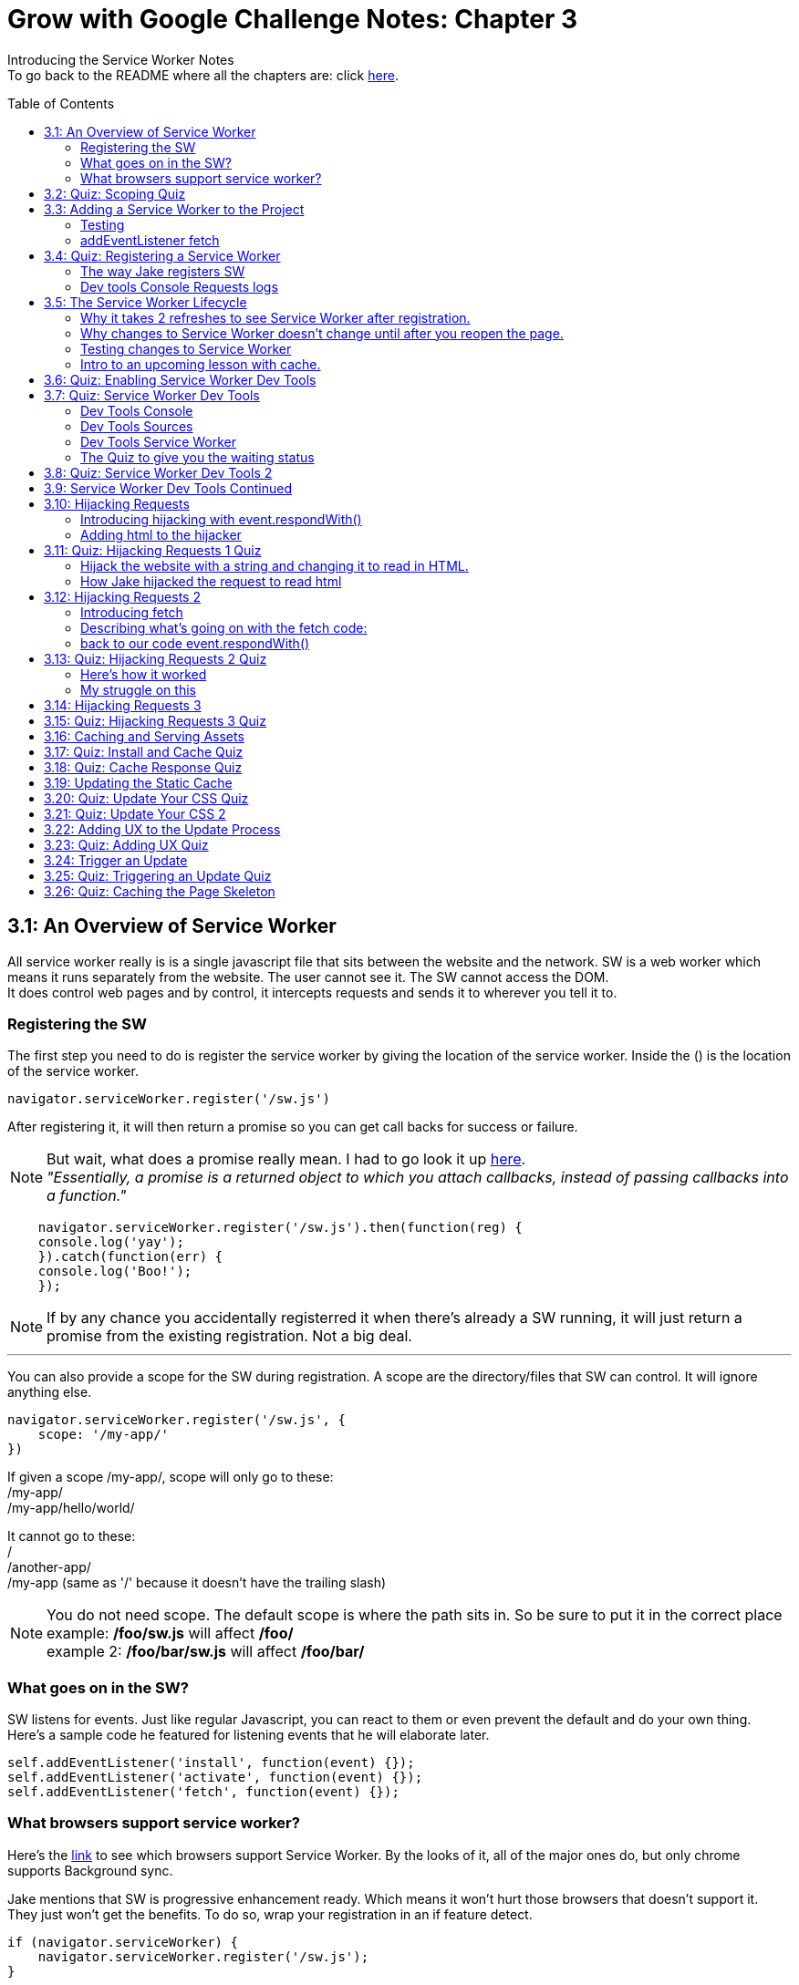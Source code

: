 :library: Asciidoctor
:toc:
:toc-placement!:

= Grow with Google Challenge Notes: Chapter 3

Introducing the Service Worker Notes +
To go back to the README where all the chapters are: click link:README.asciidoc[here].



toc::[]

== 3.1: An Overview of Service Worker
All service worker really is is a single javascript file that sits between the website and the network.
SW is a web worker which means it runs separately from the website. The user cannot see it. The SW cannot access the DOM. +
It does control web pages and by control, it intercepts requests and sends it to wherever you tell it to.

=== Registering the SW

The first step you need to do is register the service worker by giving the location of the service worker.
Inside the () is the location of the service worker.

----
navigator.serviceWorker.register('/sw.js')
----

After registering it, it will then return a promise so you can get call backs for success or failure.

NOTE: But wait, what does a promise really mean. I had to go look it up link:https://developer.mozilla.org/en-US/docs/Web/JavaScript/Guide/Using_promises[here]. +
_"Essentially, a promise is a returned object to which you attach callbacks, instead of passing callbacks into a function."_

----
    navigator.serviceWorker.register('/sw.js').then(function(reg) {
    console.log('yay');
    }).catch(function(err) {
    console.log('Boo!');
    });
----

NOTE: If by any chance you accidentally registerred it when there's already a SW running,
it will just return a promise from the existing registration. Not a big deal.

''''

You can also provide a scope for the SW during registration.
A scope are the directory/files that SW can control. It will ignore anything else.

----
navigator.serviceWorker.register('/sw.js', {
    scope: '/my-app/'
})
----

If given a scope /my-app/, scope will only go to these: +
/my-app/ +
/my-app/hello/world/ +

It cannot go to these: +
/ +
/another-app/ +
/my-app (same as '/' because it doesn't have the trailing slash)

NOTE: You do not need scope. The default scope is where the path sits in. So be sure to put it in the correct place +
example: */foo/sw.js* will affect */foo/* +
example 2:  */foo/bar/sw.js* will affect */foo/bar/*

=== What goes on in the SW?

SW listens for events. Just like regular Javascript, you can react to them or even prevent the default and do your own thing.
Here's a sample code he featured for listening events that he will elaborate later.

----
self.addEventListener('install', function(event) {});
self.addEventListener('activate', function(event) {});
self.addEventListener('fetch', function(event) {});
----

=== What browsers support service worker?
Here's the link:https://jakearchibald.github.io/isserviceworkerready/[link] to see which browsers support Service Worker.
By the looks of it, all of the major ones do, but only chrome supports Background sync.

Jake mentions that SW is progressive enhancement ready. Which means it won't hurt those browsers that doesn't support it. They just won't get the benefits. 
To do so, wrap your registration in an if feature detect.

----
if (navigator.serviceWorker) {
    navigator.serviceWorker.register('/sw.js');
}
----

== 3.2: Quiz: Scoping Quiz

Mike wants to remind us the importance of where the scope affects.
So if the scope is /foo/, which of these would it affect? 

*a*: / +
*b*: /sw.js +
*c*: /foo +
*d*: /foo.html +
*e*: /foo/ +
*f*: /foo/bar/index.html +
*g*: /foo/bar +

The answer is /foo/ or anything after /foo/ which would be E, F, and G.

== 3.3: Adding a Service Worker to the Project

We are finally diving into the code. 

=== Testing

*Step 1*: The first thing we need to do is head over to our index.js file. +
public> js > sw > index.js +
*Step 2*: Currently, the file is empty. Jake wants us to add a simple console.log("hello") 
so the build system picks it up and shoots it to the root of the server in sw.js which is located in +
build>public> sw.js +
*Step 3*: After adding the console.log() into the index, you will see that it was also inserted into sw.js. 
The extra code in sw.js is from the output of Babel which the script runs through.

=== addEventListener fetch

We are going to work on fetch.

*Step 1*: Head back over to *index.js* in *public>js>sw>* +
*Step 2*: delete the previous test console.log and add in a listener.

----
self.addEventListener('fetch', function() {
}
----

''''

Once you have a service worker, and a user navigates to the page within the SW's scope, it controls the web page.
The website goes to the SW and triggers a fetch event. It will also retrieve every request event triggered by that page such as css, js, images. You get a fetch event for each, even if the requests were to another origin.
We can inspect the requests with Javascript and give it a fetch like so...

----
self.addEventListener('fetch', function(event) {
    console.log(event.request);
});
----


== 3.4: Quiz: Registering a Service Worker

This quiz session wants you to register the service worker so it can run as soon as we start our app. We reviewed it in the previous
lesson and now we just have to put it in practice. First we have to set up the template by getting Jake's git branch for this lesson.

*Step 1*: If you already have the server running, open up another console and navigate to the wittr folder.
Type in: +
----
git reset --hard
git checkout task-register-sw
----
*Step 2*: Open public> js> main> IndexController.js and find:
----
IndexController.prototype._registerServiceWorker = function() {
// Todo: register service worker
};
----

NOTE: The IndexController.js file takes care of the setup of the app. That's where we can setup a web socket for live updates.
Javascript does not have private methods. It's good to start methods with an underscore if they will only ever be called by other methods of this object.

*Step 3*: 
Mike wants you to register the SW where he says to "register service worker" inside the code. +
He also wants the scope to be the whole origin, so you can leave scope out and it will default. 

Fortunately, Jake had already given us the necessary code to register SW. All we have to do is combine them into line 15: +
Here's a refresher of the code:

Here's the if statement to check if the browser supports service worker. If it doesn't, it outputs nothing.
----
  if (navigator.serviceWorker) {
    navigator.serviceWorker.register('/sw.js');
----

A normal registration returns a promise so you can use it to get call backs if it was a success or failure:
----
    navigator.serviceWorker.register('/sw.js').then(function(reg) {
    console.log('yay');
    }).catch(function(err) {
    console.log('Boo!');
    });
----

*Step 4*: To see if there are any errors, it's best to get used to pulling out the devtools in chrome. +
To find dev tools, go to the 3 dots on the far right side next to all the extensions > more tools > Developer Tools. +
There, you can find your hotkey to open up dev tools. Mine is *Ctrl + Shift + I* +
image:img/devtools.png[] +
*Step 5*:
Once registered, test to see if it was successful by going over to localhost:8889 and enter *registered* in the test ID. +
*Step 6*:
You should see *"Service worker successfully registered"*

=== The way Jake registers SW

Jake decided not to wrap the code in a browser support check and just put the check in a single line. +
With the registration returning a promise, he wants it to spit out a message to see if it failed or succeeded.
----
if (!navigator.serviceWorker) return;

navigator.serviceWorker.register('/sw.js').then(function(reg) {
    console.log('Registration worked!');
}).catch(function() {
    console.log('Registration failed');
});
----

If it succeeded, refresh again and in the console in the devtools should spit out: *"Registration worked!"* +
Over at Test ID in localhost:8889, you should get the message: *"Service worker successfully registered!"* when you type in: *registered*.

WARNING: I've noticed on the forums there were some issues getting this to be registered even when the code was entered correctly. Try the following: +
*1st*: Check your bash. Restart if you see this error: +
image:img/consoleERR1.png[] +
*Ctrl C* and then turn it back on with *npm run serve*. +
*2nd*: If your bash isn't spitting errors, try to do a hard refresh of chrome. +  
*Shift + refresh.* +
*3rd*: Try clearing the cache if the other two doesn't work.

=== Dev tools Console Requests logs 

After the success of Jake's code, you will notice in the devtools console after a refresh it shows all the requests logs. +
image:img/webconsole1.png[] +

The scope restricts the pages it controls, but it will intercept any request made by these controlled pages regardless of the URL.
You can change these requests and respond to it with something entirely different. +
Service Worker is limited to HTTPS, because if it wasn't encrypted, any user could intercept it and add/remove/modify the content.

== 3.5: The Service Worker Lifecycle

Jake let's us know that we have to do 2 refreshes to see the results. When we made changes to the service worker, SW didn't pick up that change.
The steps that SW took when we registered it and why it took 2 refreshes. 

=== Why it takes 2 refreshes to see Service Worker after registration.

- website is open. We'll call it Website_1 
- We register SW. 
- We hit refresh on the website_1 to send out requests and get a response.
- new window client gets made. We'll call it Website_2
- Website_2 made a request off to the network and back.
- Website_1 went away and Website_2.0 stays. + 
Though if the response came back that the browser should save the resource to disk via download dialog, website_1 would have stayed. Since the response we got was just a page, the website_1 is gone.
- The response was a page and website_1 is gone. The request went out for css, images, and also the new javascript. The registered Service Worker. +

IMPORTANT: *Q*: How come we didn't see the request log after one refresh? +
*A*: Because Service Worker only control pages when they're completely loaded, and the page was loaded
before the service worker existed.

- any request by website_2 will bypass the service worker script.
- When we refresh again, a new website client was made. We call it website_3 and website_2 is now gone.
- Since Service Worker was up with website_2 (but not running), it is now running with website_3.
- Any new requests will go through Service Worker.

=== Why changes to Service Worker doesn't change until after you reopen the page.
Making changes to the service worker script is different. Jake shows us that when you 
made changes to the script, nothing happened after a refresh.
The new version of the service worker won't make any changes until all pages using
 the current version are gone. because it only wants one version of the website running
  at a given time. Such as native apps.  

*Q* What does Native App mean? +
*A*: 
____
According to: link:http://searchsoftwarequality.techtarget.com/definition/native-application-native-app[] +
A native application (native app) is an application program that has been developed for use on a particular platform or device.

Because native apps are written for a specific platform, they can interact with and take advantage of operating system features and other software that is typically installed on that platform. Because a native app is built for a particular device and its operating system, it has the ability to use device-specific hardware and software, meaning that native apps can take advantage of the latest technology available on mobile devices such as a global positioning system (GPS) and camera. This can be construed as an advantage for native apps over Web apps or mobile cloud apps.
The term "native app" is often mentioned in the context of mobile computing because mobile applications have traditionally been written to work on a specific device platform. A native app is installed directly on a mobile device and developers create a separate app version for each mobile device. The native app may be stored on the mobile device out of the box, or it can be downloaded from a public or private app store and installed on the mobile device. Data associated with the native app is also stored on the device, although data can be stored remotely and accessed by the native app. Depending on the nature of the native app, Internet connectivity may not be required. 
____

Here is what's going on with Service Worker. 

- Service_Worker 1 looks for changes in resources and byte identical.
- If yes, it becomes the new version. Service_Worker 2. 
- Service_Worker 2 doesn't take control yet because Service_Worker 1 is still running with the website.
- Service_Worker 2 is waiting for all pages using Service Worker 1 to close to ensure only one version of the website is running.
- Once you close that page, the new website 3 will use Service Worker 2.

=== Testing changes to Service Worker
- Head over to *public>js>sw>Index.js*
- Modify the code to *console.log("Hello World");*.
- Go over to the wittr app *localhost:8888*
- One refresh you shouldn't see any changes and only see the normal requests.
- Close the page and pull up console. You will see *"hello world"* instead of the normal requests.

NOTE: SW uses the same update process as browsers such as chrome. Chrome downloads updates in the background but won't take over until the browser closes and reopens again.
chrome will let us know there's an update ready when the icon on the top right changes color.

=== Intro to an upcoming lesson with cache.
Jake lets us know that in an upcoming lesson we will learn how to use the service worker to look for updates and then notify the user that there is an update available.
The Service Worker will go through the browser's cache just like all requests do. Jake recommends keeping the cache time on the service worker short. Jake recommends keeping the cache time zero on all service worker projects.

CAUTION: Jake lets us know that if you set the service Worker script to cache for more than a day, the browser will ignore it and set the cache to 24 hours.
Does that mean the service worker not work after 24 hours? No, the update checks will bypass the browser cache if the service worker it has is over a day old.

== 3.6: Quiz: Enabling Service Worker Dev Tools

This lesson Jake wants us to install Chrome Canary. This course was taped in 2015 so most of the features are actually in the normal chrome. I'm going to skip this install.

== 3.7: Quiz: Service Worker Dev Tools

Here, Jake is giving us an overview of the Dev tools.

=== Dev Tools Console

- First is the console. Any code that is run here will be run against the documents. Though, the Service Worker lives outside the documents.
To get to the Service Worker script in console, there is a drop down menu, you can select service worker and type anything in console for that script. +
image:img/webconsole2.png[] 

=== Dev Tools Sources

- To find the debugging menu that Jake was playing around with go to sources tab. The UI is actually the same, but the navigator is hidden by default. Just press the arrow and the navigator will pop up. +
 Navigate to sw.js>localhost:8888>public/js/sw>index.js
- While in index.js, Jake put in a breakpoint in our fetch event by pressing 2 on the side.
- Refresh the page and notice that the script gets paused. 
- To unpause, just unclick the number and press the play button.

=== Dev Tools Service Worker

Service Worker has its very own panel. It's not in the Resources like Jake has it, but it's actually in the *Application* panel. +
image:img/SW1.png[] +

- There you will see the link *Unregister* that will refetch the Service Worker from scratch.
- Instead of tabs, we just get a status information. Right now the status should be green. It should have the message *"activated and is running"* If you have a service worker waiting underneath it, it probably just means you made some changes. More on that on the quiz. 

=== The Quiz to give you the waiting status 

*Step 1*: Mike wants you to get the waiting status. First you need to ready the template if you want to.
----
git reset --hard
git checkout log-requests
----
*Step 2*: Make any changes to the sw.js file. A different console log. anything. +
*Step 3*: Go over to the dev tools> application> service workers +
*Step 4*: You should now see your green status for an active one and an orange status that says it's waiting. +
image:img/SW2.png[] +
*Step 5*: After that, head over to the settings page: *localhost:8889* and type in the Test-ID: *sw-waiting* +
*Step 6*: You should see the message *"Yey! There's a service worker waiting!"*.

== 3.8: Quiz: Service Worker Dev Tools 2

This lesson, Mike wants us to get that new service worker active. 

- Mike reminds us that what we need to do is close the current pages that are using the old Service Worker. +
- When you reopen wittr, and reopen the Dev Tools>Application>Service Workers you will now notice that there is no more service worker waiting and there's only an active one.
- To confirm, go to settings page (localhost:8889) and type into the Test ID: *sw-active*
- You should see the message *"No service worker waiting! Yay!"*.

== 3.9: Service Worker Dev Tools Continued

Jake explains that having to reopen the page during development can be annoying. +

NOTE: You can do a hard refresh by *Shift + refresh*. It will reload the page but bypasses the Service Worker. It will set the waiting as the active.

TIP: Instead of doing *Shift + refresh*, you can just check the *update on reload* option. +
image:img/SW3.png[] +
The option will change the Service Worker life cycle to be developer friendly. Now that when you hit refresh, rather than just refreshing the page, it fetches a service worker and treats it as a new version whether it was changed or not and it will become active straight away. After that, the page refreshes. +

WARNING: This is only for developers. The user will be stuck with the old way of having to close the page and reopening it to get the new service worker.


== 3.10: Hijacking Requests

So far we've only seen requests go from page to SW, and then from SW's fetch event to the internet through the HTTP cache. +
Here, we're going to catch the request when it accesses the Service Worker and respond ourselves without it going to the internet.
This is actually an important step to going offline first. 

=== Introducing hijacking with event.respondWith()

- To get started, Jake wants you to go to the service worker script at *public>js>sw>index.js*.
- in the fetch script, replace what's inside with *event.respondWith()* 

NOTE: event.respondWith tells the browser that we're going to handle this request ourselves. Here's more information on it link:https://developer.mozilla.org/en-US/docs/Web/API/FetchEvent/respondWith[here].

- event.respondWith() takes in a response object or a promise that resolves with a response.
- To create a response you just type in *new response()*.  +
        * The first parameter is the body of the response. which can be a blob, a buffer, a string, or some other thing. Here's a documentation of how we can use link:https://developer.mozilla.org/en-US/docs/Web/API/Response/Response[new Response()]
- In Jake's example, he's going to play with a string.
----
event.respondWith(
    new Response("Hello World")
    );
----

- Once the hello world is entered, go over to the wittr page and refresh it. You will notice that it has been completely hijacked with the simple message: "Hello World".

=== Adding html to the hijacker

Jake edited the new Response string to have HTML, but it passed as plain text instead. +
image:img/webconsole3.png[] +

You can easily change it to HTML by setting the header as part of the new Response. 

- The second parameter of new Response is an object.
- the header's property takes an object of headers and values.
- set the foo header to be bar like this: 'foo': 'bar'

----
new Response('Hello <b>World</b>', {
    headers: {'foo': 'bar'}
}
);
----

== 3.11: Quiz: Hijacking Requests 1 Quiz

Here we will be hijacking the requests the way Mike wants us to. 

=== Hijack the website with a string and changing it to read in HTML.

*Step 1*: Mike wants us to prepare our template.
----
git reset --hard
git checkout task-custom-response
----
*Step 2*: Over at public>js>sw>Index.js Mike will have a todo in the fetch event. +
*Step 3*: Mike wants us to make the event listener be able to read HTML. The HTML element can be anything as long as the class name is *"a-winner-is-me"*. +

''''
code refresher: +
the new Response
----
event.respondWith(
    new Response(
    // The new Response takes in two parameters.
    // The first parameter is the body so it can be a string
    // The second parameter can be an object)
    )
----
''''
code refresher: +
The basic bold html element string with a fubar class. This will be put into parameter # 1. 
Mike says it can be any HTML element as long as it has the class *"a-winner-is-me"*. +
----
<b class="fubar"> Hello World </b>

----
''''
code refresher: +

adding a new header object. This would go into parameter # 2
----
{ headers: {'foo': 'bar'} }
----
''''

NOTE: We need to overwrite the old header name: *Content-Type* to read HTML. +
The default is text/plain. We need to change it to *text/HTML*. 


*Step 4*: Once you're done with the code, Mike wants you to go to the webpage and refresh. +
*Step 5*: The HTML of that page should be applied and see if the header changed to read HTML by going to devtools>network>response headers. +
*Step 6*: Once you see the result, confirm it by going to the settings page (localhost:8889) and put in the test ID: *html-response* +
*Step 7*: You should see the result: *"Custom HTML response found! Yay!"*

=== How Jake hijacked the request to read html

----
event.respondWith(
    new Response('Hello <b class="a-winner-is-me">world</b>', {
        headers: {'Content-Type': 'text/html'}}
    ))
----

With the new hijacking, you can still see hello world offline and every other network condition. 

== 3.12: Hijacking Requests 2

=== Introducing fetch
Here we will go to the network for the response, but give something else that was requested using +
*fetch(url)* +
fetch let's you make network requests and let's you read the response. Here is how you write a fetch request: +

----
fetch('/foo').then(function(response) {
    return response.json();
}).then(function(data) {
    console.log(data);
}).catch(function() {
    console.log('It failed');
})
----

=== Describing what's going on with the fetch code: 

*fetch('foo')* - it will return a promise +
*.then(function(response)* - which will resolve to a response. +
*return response.json();* - then we will read the response's JSON. +
*.then(function(data) { console.log(data)* - Here is the results. +
*.catch(function() { console.log("It failed")* - You can catch errors from either the request or reading the response. 

=== back to our code event.respondWith()
Jake reminds us that event.respondWith takes either a response or a promise that resolves to a response. +
Fetch returns a promise that resolves to a response. So fetch and event.respondWith() work together very well. +
Here, we're going to respond with a fetch for a gif image. 
----
event.respondWith(
    fetch('/imgs/dr-evil.gif)
----

The fetch API performs a normal browser fetch. When this is inserted to our current SW script, it gave the gif response to everything.


== 3.13: Quiz: Hijacking Requests 2 Quiz

Mike wants us to give this gif response to only a particular request. +

*Step 1*: To ready the template: +
----
git reset --hard
git checkout gif-response
----
*Step 2*: Head over to public>js>sw>index.js and read the TODO: +
*Step 3*: The task s to respond with a gif if the request URL ends with .jpg. +

We will definitely need a fetch method to take a full request object as well as a URL
----
event.respondWith(
    fetch(event.request).then(function(response) {
    if () {
    return;
    }
    else {
    return; 
    }
}).catch(function() {
    return;
    })
);

----

NOTE: The main thing we had to modify is the if statement and what it returns. +
 *.then* is for success and *.catch* is for failure

'''' 

code refresher: +
We will have to check for an url that ends with .jpg.
----
if (event.request.url.endsWith('.jpg'))
or
if (/.jpg$/.test(event.request.url))

----
NOTE: To learn more about RegExr, here's a great link:https://regexr.com/[link].

''''
code refresher: +
Here's how to fetch the image to replace with:
----
fetch('url')
----

*Step 4*: Once you have it working, go over to the settings page (localhost:8889) and type in the test ID: *gif-response* +
*Step 5*: You should see the message *"Images are being intercepted!"*

=== Here's how it worked
Well unfortunately Jake didn't give us the answer of how he did this, but the forums and slack helped me get it working.

----
  event.respondWith(
    fetch(event.request).then(function(response) {
      if (event.request.url.endsWith('.jpg')) {
        return fetch('/imgs/dr-evil.gif');
      }
    return response;
    }).catch(function() {
      return new Response("Nope! You broke something, idiot!");
    })
  );
----

=== My struggle on this

I struggled with this for a few hours trying to get it to work. My main issue was what to return. +
* turns out _return response fetch(url)_ didn't work. +
*  _return new Response(fetch(url))_ didn't work. +
* and _new Response 'url'_ didn't work. +

Boy did it get very frustrating. Turns out I didn't really understand *fetch()*. I can't find any good documentations about new Response() and fetch(), but to quote someone who understands it better: +
____
Mario Ruiz on Slack: +
this line *return new Response(fetch('/imgs/dr-evil.gif'));* should be something like

----
return fetch('/imgs/dr-evil.gif');
----

fetch already returning a response promise, is not necesarry to wrap it again into a Response object.
____

Then I remembered on my notes when I wrote: +
____
event.respondWith takes either a response or a promise that resolves to a response.
Fetch returns a promise that resolves to a response. So fetch and event.respondWith() work together very well.

----
event.respondWith(
    fetch('/imgs/dr-evil.gif)
----
____

So if I understand this correctly: + 
 *.fetch()* _is_ a response. And having them together in _return response fetch()_ is repetitive. Okay, I think I can finally move on now..

== 3.14: Hijacking Requests 3



== 3.15: Quiz: Hijacking Requests 3 Quiz
== 3.16: Caching and Serving Assets
== 3.17: Quiz: Install and Cache Quiz
== 3.18: Quiz: Cache Response Quiz
== 3.19: Updating the Static Cache
== 3.20: Quiz: Update Your CSS Quiz
== 3.21: Quiz: Update Your CSS 2
== 3.22: Adding UX to the Update Process
== 3.23: Quiz: Adding UX Quiz
== 3.24: Trigger an Update
== 3.25: Quiz: Triggering an Update Quiz
== 3.26: Quiz: Caching the Page Skeleton